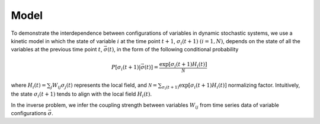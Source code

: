 Model
==================

To demonstrate the interdependence between configurations of variables in dynamic stochastic 
systems, we use a kinetic model in which the state of variable :math:`i`
at the time point :math:`t+1`, :math:`\sigma_i(t+1)` :math:`(i = 1,N)`,
depends on the state of all the variables at the previous time
point :math:`t`, :math:`\vec{\sigma}(t)`, in the form of the following conditional
probability

.. math::

   P[\sigma_i(t+1)|\vec{\sigma}(t)] = \frac{\exp [ \sigma_i(t+1) H_i(t)]}{\mathcal{N}}

where :math:`H_i(t) = \sum_j W_{ij} \sigma_j(t)` represents the local
field, and
:math:`\mathcal{N} = \sum_{\sigma_i(t+1)} \exp[\sigma_i(t+1) H_i(t)]`
normalizing factor. Intuitively, the state :math:`\sigma_i(t+1)` tends
to align with the local field :math:`H_i(t)`. 

In the inverse problem, we infer the coupling strength between variables :math:`W_{ij}` from time series data of variable configurations :math:`\vec{\sigma}`.
